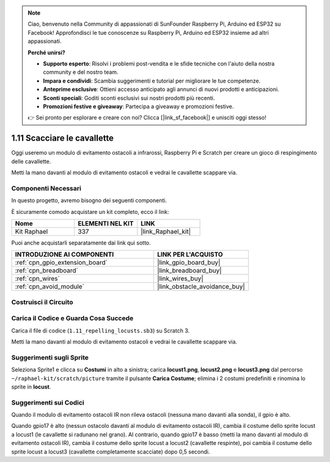 .. note::

    Ciao, benvenuto nella Community di appassionati di SunFounder Raspberry Pi, Arduino ed ESP32 su Facebook! Approfondisci le tue conoscenze su Raspberry Pi, Arduino ed ESP32 insieme ad altri appassionati.

    **Perché unirsi?**

    - **Supporto esperto**: Risolvi i problemi post-vendita e le sfide tecniche con l'aiuto della nostra community e del nostro team.
    - **Impara e condividi**: Scambia suggerimenti e tutorial per migliorare le tue competenze.
    - **Anteprime esclusive**: Ottieni accesso anticipato agli annunci di nuovi prodotti e anticipazioni.
    - **Sconti speciali**: Goditi sconti esclusivi sui nostri prodotti più recenti.
    - **Promozioni festive e giveaway**: Partecipa a giveaway e promozioni festive.

    👉 Sei pronto per esplorare e creare con noi? Clicca [|link_sf_facebook|] e unisciti oggi stesso!

.. _1.11_scratch:

1.11 Scacciare le cavallette
===============================

Oggi useremo un modulo di evitamento ostacoli a infrarossi, Raspberry Pi e Scratch 
per creare un gioco di respingimento delle cavallette.

Metti la mano davanti al modulo di evitamento ostacoli e vedrai le cavallette scappare via.

.. image:: img/1.11_header.png

Componenti Necessari
---------------------------------

In questo progetto, avremo bisogno dei seguenti componenti. 

.. image:: img/1.11_component.png

È sicuramente comodo acquistare un kit completo, ecco il link: 

.. list-table::
    :widths: 20 20 20
    :header-rows: 1

    *   - Nome	
        - ELEMENTI NEL KIT
        - LINK
    *   - Kit Raphael
        - 337
        - |link_Raphael_kit|

Puoi anche acquistarli separatamente dai link qui sotto.

.. list-table::
    :widths: 30 20
    :header-rows: 1

    *   - INTRODUZIONE AI COMPONENTI
        - LINK PER L'ACQUISTO

    *   - :ref:`cpn_gpio_extension_board`
        - |link_gpio_board_buy|
    *   - :ref:`cpn_breadboard`
        - |link_breadboard_buy|
    *   - :ref:`cpn_wires`
        - |link_wires_buy|
    *   - :ref:`cpn_avoid_module`
        - |link_obstacle_avoidance_buy|

Costruisci il Circuito
--------------------------

.. image:: img/1.11_fritzing.png
    :width: 700
    :align: center

Carica il Codice e Guarda Cosa Succede
-------------------------------------------

Carica il file di codice (``1.11_repelling_locusts.sb3``) su Scratch 3.

Metti la mano davanti al modulo di evitamento ostacoli e vedrai le cavallette scappare via.


Suggerimenti sugli Sprite
----------------------------

Seleziona Sprite1 e clicca su **Costumi** in alto a sinistra; carica **locust1.png**, **locust2.png** e **locust3.png** dal percorso ``~/raphael-kit/scratch/picture`` tramite il pulsante **Carica Costume**; elimina i 2 costumi predefiniti e rinomina lo sprite in **locust**.

.. image:: img/1.11_ir1.png

Suggerimenti sui Codici
---------------------------

.. image:: img/1.11_ir2.png
  :width: 400

Quando il modulo di evitamento ostacoli IR non rileva ostacoli (nessuna mano davanti alla sonda), il gpio è alto.

.. image:: img/1.11_ir3.png
  :width: 400

Quando gpio17 è alto (nessun ostacolo davanti al modulo di evitamento ostacoli IR), cambia il costume dello sprite locust a locust1 (le cavallette si radunano nel grano). Al contrario, quando gpio17 è basso (metti la mano davanti al modulo di evitamento ostacoli IR), cambia il costume dello sprite locust a locust2 (cavallette respinte), poi cambia il costume dello sprite locust a locust3 (cavallette completamente scacciate) dopo 0,5 secondi.
